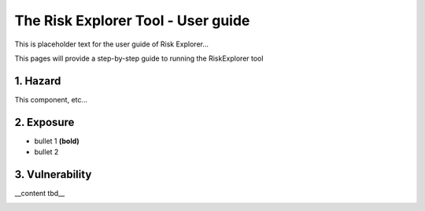 The Risk Explorer Tool - User guide
====================================================

This is placeholder text for the user guide of Risk Explorer...

This pages will provide a step-by-step guide to running the RiskExplorer tool


1. Hazard
-----------------------------

This component, etc...


2. Exposure
-----------------------------

* bullet 1 **(bold)**

* bullet 2


3. Vulnerability 
-----------------------------

__content tbd__


.. image:: ../../docs_img/idf_square.jpg
  :width: 600
  :alt: placeholder image 
